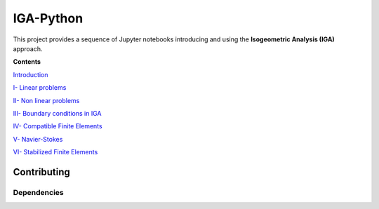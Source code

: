 IGA-Python
==========

This project provides a sequence of Jupyter notebooks introducing and using the **Isogeometric Analysis (IGA)** approach.

**Contents**

`Introduction <https://github.com/ratnania/IGA-Python/blob/master/lessons/Chapter0/README.rst>`_

`I- Linear problems <https://github.com/ratnania/IGA-Python/blob/master/lessons/Chapter1/README.rst>`_

`II- Non linear problems <https://github.com/ratnania/IGA-Python/blob/master/lessons/Chapter2/README.rst>`_

`III- Boundary conditions in IGA <https://github.com/ratnania/IGA-Python/blob/master/lessons/Chapter3/README.rst>`_

`IV- Compatible Finite Elements <https://github.com/ratnania/IGA-Python/blob/master/lessons/Chapter4/README.rst>`_

`V- Navier-Stokes <https://github.com/ratnania/IGA-Python/blob/master/lessons/Chapter5/README.rst>`_

`VI- Stabilized Finite Elements <https://github.com/ratnania/IGA-Python/blob/master/lessons/Chapter6/README.rst>`_

Contributing
************

Dependencies
^^^^^^^^^^^^
